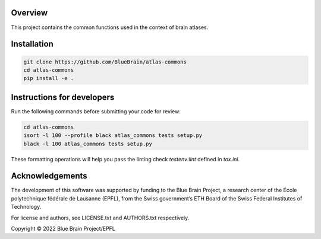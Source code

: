 Overview
=========

This project contains the common functions used in the context of brain atlases.

Installation
============

.. code-block:: bash

    git clone https://github.com/BlueBrain/atlas-commons
    cd atlas-commons
    pip install -e .


Instructions for developers
===========================

Run the following commands before submitting your code for review:

.. code-block:: bash

    cd atlas-commons
    isort -l 100 --profile black atlas_commons tests setup.py
    black -l 100 atlas_commons tests setup.py

These formatting operations will help you pass the linting check `testenv:lint` defined in `tox.ini`.

Acknowledgements
================

The development of this software was supported by funding to the Blue Brain Project, a research center of the École polytechnique fédérale de Lausanne (EPFL), from the Swiss government’s ETH Board of the Swiss Federal Institutes of Technology.

For license and authors, see LICENSE.txt and AUTHORS.txt respectively.

Copyright © 2022 Blue Brain Project/EPFL
